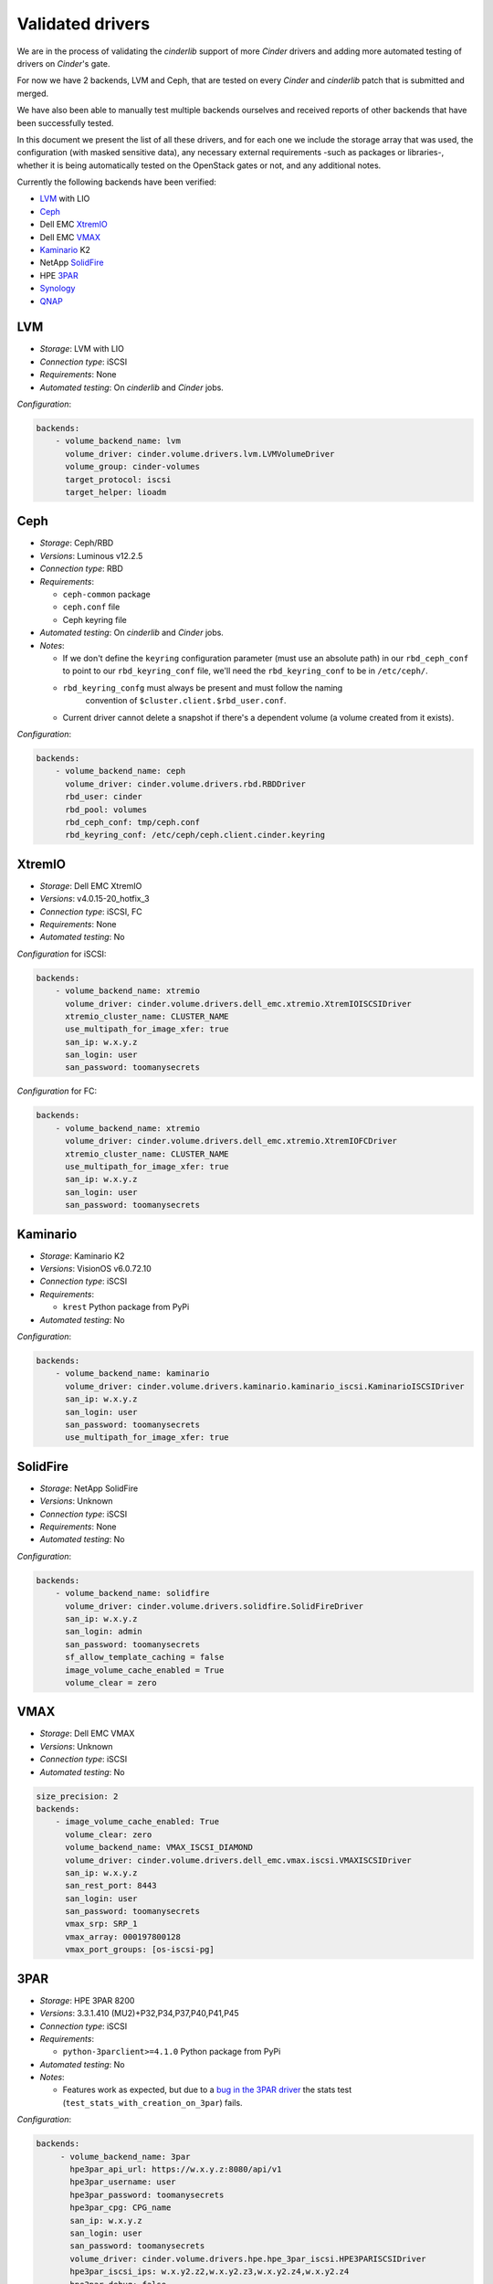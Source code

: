 =================
Validated drivers
=================

We are in the process of validating the *cinderlib* support of more *Cinder*
drivers and adding more automated testing of drivers on *Cinder*'s gate.

For now we have 2 backends, LVM and Ceph, that are tested on every *Cinder* and
*cinderlib* patch that is submitted and merged.

We have also been able to manually test multiple backends ourselves and
received reports of other backends that have been successfully tested.

In this document we present the list of all these drivers, and for each one we
include the storage array that was used, the configuration (with masked
sensitive data), any necessary external requirements -such as packages or
libraries-, whether it is being automatically tested on the OpenStack gates
or not, and any additional notes.

Currently the following backends have been verified:

- `LVM`_ with LIO
- `Ceph`_
- Dell EMC `XtremIO`_
- Dell EMC `VMAX`_
- `Kaminario`_ K2
- NetApp `SolidFire`_
- HPE `3PAR`_
- `Synology`_
- `QNAP`_


LVM
---

- *Storage*: LVM with LIO
- *Connection type*: iSCSI
- *Requirements*:  None
- *Automated testing*: On *cinderlib* and *Cinder* jobs.

*Configuration*:

.. code-block:: YAML

   backends:
       - volume_backend_name: lvm
         volume_driver: cinder.volume.drivers.lvm.LVMVolumeDriver
         volume_group: cinder-volumes
         target_protocol: iscsi
         target_helper: lioadm


Ceph
----

- *Storage*: Ceph/RBD
- *Versions*: Luminous v12.2.5
- *Connection type*: RBD
- *Requirements*:

  - ``ceph-common`` package
  - ``ceph.conf`` file
  - Ceph keyring file

- *Automated testing*: On *cinderlib* and *Cinder* jobs.
- *Notes*:

  - If we don't define the ``keyring`` configuration parameter (must use an
    absolute path) in our ``rbd_ceph_conf`` to point to our
    ``rbd_keyring_conf`` file, we'll need the ``rbd_keyring_conf`` to be in
    ``/etc/ceph/``.
  - ``rbd_keyring_confg`` must always be present and must follow the naming
     convention of ``$cluster.client.$rbd_user.conf``.
  - Current driver cannot delete a snapshot if there's a dependent volume
    (a volume created from it exists).

*Configuration*:

.. code-block:: YAML

   backends:
       - volume_backend_name: ceph
         volume_driver: cinder.volume.drivers.rbd.RBDDriver
         rbd_user: cinder
         rbd_pool: volumes
         rbd_ceph_conf: tmp/ceph.conf
         rbd_keyring_conf: /etc/ceph/ceph.client.cinder.keyring


XtremIO
-------

- *Storage*: Dell EMC XtremIO
- *Versions*: v4.0.15-20_hotfix_3
- *Connection type*: iSCSI, FC
- *Requirements*: None
- *Automated testing*: No

*Configuration* for iSCSI:

.. code-block:: YAML

   backends:
       - volume_backend_name: xtremio
         volume_driver: cinder.volume.drivers.dell_emc.xtremio.XtremIOISCSIDriver
         xtremio_cluster_name: CLUSTER_NAME
         use_multipath_for_image_xfer: true
         san_ip: w.x.y.z
         san_login: user
         san_password: toomanysecrets

*Configuration* for FC:

.. code-block:: YAML

   backends:
       - volume_backend_name: xtremio
         volume_driver: cinder.volume.drivers.dell_emc.xtremio.XtremIOFCDriver
         xtremio_cluster_name: CLUSTER_NAME
         use_multipath_for_image_xfer: true
         san_ip: w.x.y.z
         san_login: user
         san_password: toomanysecrets


Kaminario
---------

- *Storage*: Kaminario K2
- *Versions*: VisionOS v6.0.72.10
- *Connection type*: iSCSI
- *Requirements*:

  - ``krest`` Python package from PyPi

- *Automated testing*: No

*Configuration*:

.. code-block:: YAML

   backends:
       - volume_backend_name: kaminario
         volume_driver: cinder.volume.drivers.kaminario.kaminario_iscsi.KaminarioISCSIDriver
         san_ip: w.x.y.z
         san_login: user
         san_password: toomanysecrets
         use_multipath_for_image_xfer: true


SolidFire
---------

- *Storage*: NetApp SolidFire
- *Versions*: Unknown
- *Connection type*: iSCSI
- *Requirements*: None
- *Automated testing*: No

*Configuration*:

.. code-block:: YAML

   backends:
       - volume_backend_name: solidfire
         volume_driver: cinder.volume.drivers.solidfire.SolidFireDriver
         san_ip: w.x.y.z
         san_login: admin
         san_password: toomanysecrets
         sf_allow_template_caching = false
         image_volume_cache_enabled = True
         volume_clear = zero


VMAX
----

- *Storage*: Dell EMC VMAX
- *Versions*: Unknown
- *Connection type*: iSCSI
- *Automated testing*: No

.. code-block:: YAML

   size_precision: 2
   backends:
       - image_volume_cache_enabled: True
         volume_clear: zero
         volume_backend_name: VMAX_ISCSI_DIAMOND
         volume_driver: cinder.volume.drivers.dell_emc.vmax.iscsi.VMAXISCSIDriver
         san_ip: w.x.y.z
         san_rest_port: 8443
         san_login: user
         san_password: toomanysecrets
         vmax_srp: SRP_1
         vmax_array: 000197800128
         vmax_port_groups: [os-iscsi-pg]


3PAR
----

- *Storage*: HPE 3PAR 8200
- *Versions*: 3.3.1.410 (MU2)+P32,P34,P37,P40,P41,P45
- *Connection type*: iSCSI
- *Requirements*:

  - ``python-3parclient>=4.1.0`` Python package from PyPi

- *Automated testing*: No
- *Notes*:

  - Features work as expected, but due to a `bug in the 3PAR driver
    <https://bugs.launchpad.net/cinder/+bug/1824371>`_ the stats test
    (``test_stats_with_creation_on_3par``) fails.

*Configuration*:

.. code-block:: YAML

   backends:
        - volume_backend_name: 3par
          hpe3par_api_url: https://w.x.y.z:8080/api/v1
          hpe3par_username: user
          hpe3par_password: toomanysecrets
          hpe3par_cpg: CPG_name
          san_ip: w.x.y.z
          san_login: user
          san_password: toomanysecrets
          volume_driver: cinder.volume.drivers.hpe.hpe_3par_iscsi.HPE3PARISCSIDriver
          hpe3par_iscsi_ips: w.x.y2.z2,w.x.y2.z3,w.x.y2.z4,w.x.y2.z4
          hpe3par_debug: false
          hpe3par_iscsi_chap_enabled: false
          hpe3par_snapshot_retention: 0
          hpe3par_snapshot_expiration: 1
          use_multipath_for_image_xfer: true

Synology
--------

- *Storage*: Synology DS916+
- *Versions*: DSM 6.2.1-23824 Update 6
- *Connection type*: iSCSI
- *Requirements*: None
- *Automated testing*: No

*Configuration*:

.. code-block:: YAML

   backends:
        - volume_backend_name: synology
          volume_driver: cinder.volume.drivers.synology.synology_iscsi.SynoISCSIDriver
          iscs_protocol: iscsi
          target_ip_address: synology.example.com
          synology_admin_port: 5001
          synology_username: admin
          synology_password: toomanysecrets
          synology_pool_name: volume1
          driver_use_ssl: true


QNAP
----

- *Storage*: QNAP TS-831X
- *Versions*: 4.3.5.0728
- *Connection type*: iSCSI
- *Requirements*: None
- *Automated testing*: No

*Configuration*:

.. code-block:: YAML

   backends:
        - volume_backend_name: qnap
          volume_driver: cinder.volume.drivers.qnap.QnapISCSIDriver
          use_multipath_for_image_xfer: true
          qnap_management_url: https://w.x.y.z:443
          iscsi_ip_address: w.x.y.z
          qnap_storage_protocol: iscsi
          qnap_poolname: Storage Pool 1
          san_login: admin
          san_password: toomanysecrets
